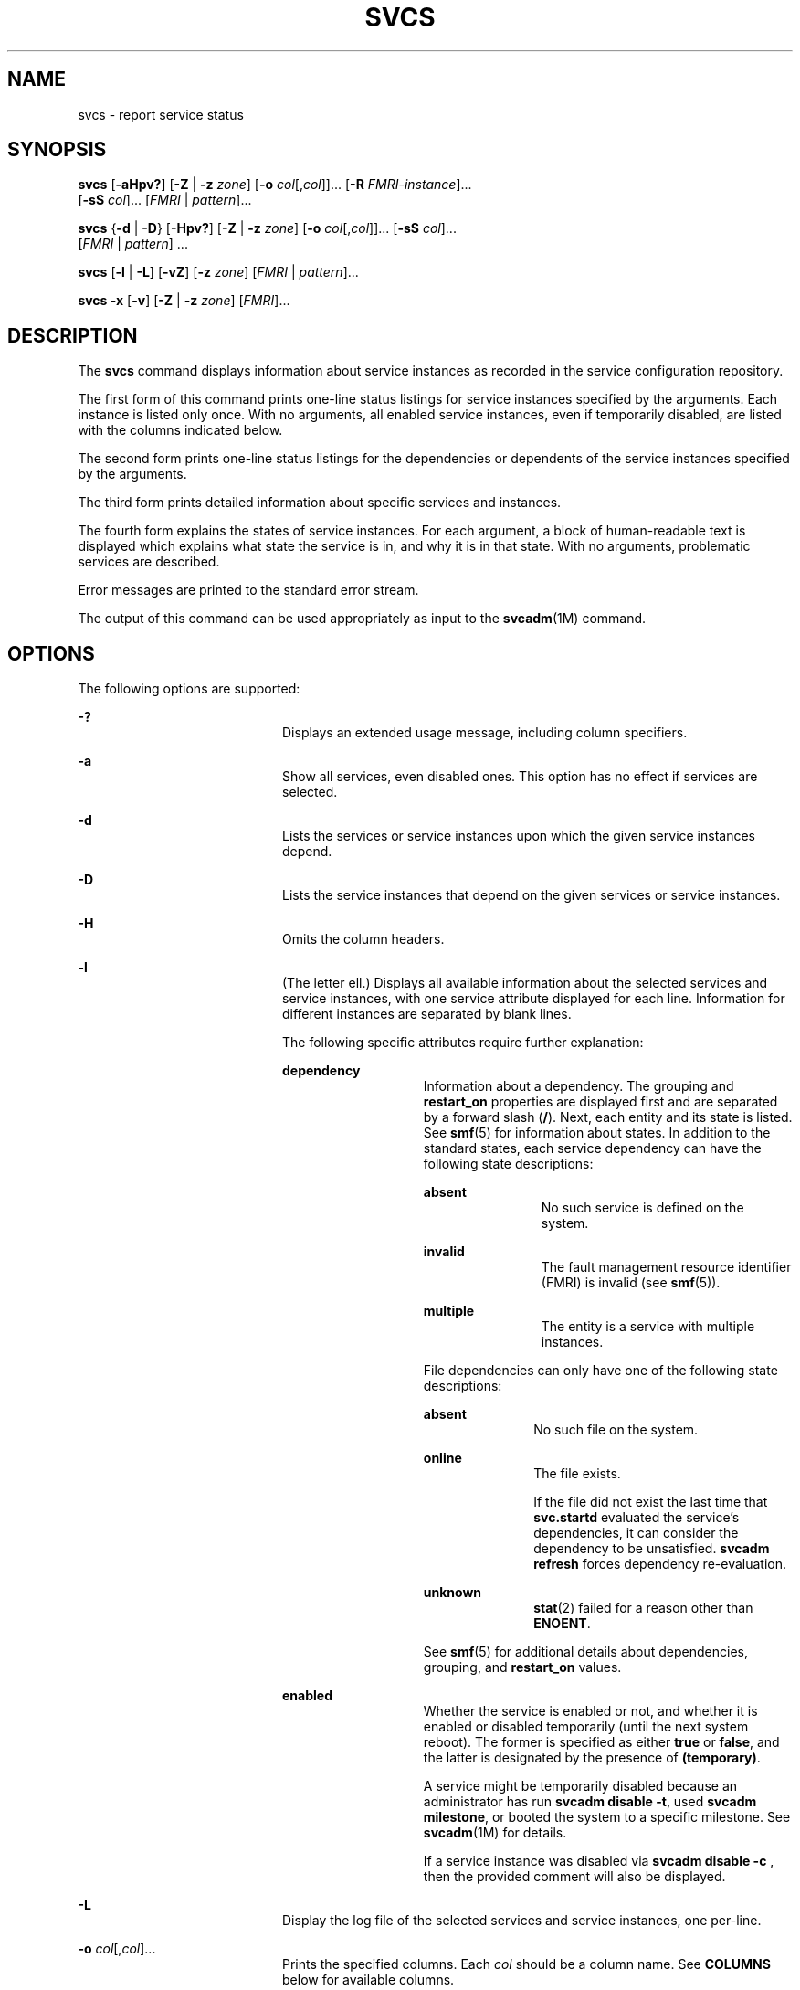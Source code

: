 '\" te
.\" Copyright (c) 2008, Sun Microsystems, Inc. All Rights Reserved
.\" Copyright 2020 Joyent, Inc.
.\" The contents of this file are subject to the terms of the Common Development and Distribution License (the "License").  You may not use this file except in compliance with the License.
.\" You can obtain a copy of the license at usr/src/OPENSOLARIS.LICENSE or http://www.opensolaris.org/os/licensing.  See the License for the specific language governing permissions and limitations under the License.
.\" When distributing Covered Code, include this CDDL HEADER in each file and include the License file at usr/src/OPENSOLARIS.LICENSE.  If applicable, add the following below this CDDL HEADER, with the fields enclosed by brackets "[]" replaced with your own identifying information: Portions Copyright [yyyy] [name of copyright owner]
.TH SVCS 1 "May 11, 2020"
.SH NAME
svcs \- report service status
.SH SYNOPSIS
.nf
\fBsvcs\fR [\fB-aHpv?\fR] [\fB-Z\fR | \fB-z\fR \fIzone\fR] [\fB-o\fR \fIcol\fR[,\fIcol\fR]]... [\fB-R\fR \fIFMRI-instance\fR]...
     [\fB-sS\fR \fIcol\fR]... [\fIFMRI\fR | \fIpattern\fR]...
.fi

.LP
.nf
\fBsvcs\fR {\fB-d\fR | \fB-D\fR} [\fB-Hpv?\fR] [\fB-Z\fR | \fB-z\fR \fIzone\fR] [\fB-o\fR \fIcol\fR[,\fIcol\fR]]... [\fB-sS\fR \fIcol\fR]...
     [\fIFMRI\fR | \fIpattern\fR] ...
.fi

.LP
.nf
\fBsvcs\fR [\fB-l\fR | \fB-L\fR] [\fB-vZ\fR] [\fB-z\fR \fIzone\fR] [\fIFMRI\fR | \fIpattern\fR]...
.fi

.LP
.nf
\fBsvcs\fR \fB-x\fR [\fB-v\fR] [\fB-Z\fR | \fB-z\fR \fIzone\fR] [\fIFMRI\fR]...
.fi

.SH DESCRIPTION
The \fBsvcs\fR command displays information about service instances as recorded
in the service configuration repository.
.sp
.LP
The first form of this command prints one-line status listings for service
instances specified by the arguments. Each instance is listed only once. With
no arguments, all enabled service instances, even if temporarily disabled, are
listed with the columns indicated below.
.sp
.LP
The second form prints one-line status listings for the dependencies or
dependents of the service instances specified by the arguments.
.sp
.LP
The third form prints detailed information about specific services and
instances.
.sp
.LP
The fourth form explains the states of service instances. For each argument, a
block of human-readable text is displayed which explains what state the service
is in, and why it is in that state. With no arguments, problematic services are
described.
.sp
.LP
Error messages are printed to the standard error stream.
.sp
.LP
The output of this command can be used appropriately as input to the
\fBsvcadm\fR(1M) command.
.SH OPTIONS
The following options are supported:
.sp
.ne 2
.na
\fB\fB-?\fR\fR
.ad
.RS 20n
Displays an extended usage message, including column specifiers.
.RE

.sp
.ne 2
.na
\fB\fB-a\fR\fR
.ad
.RS 20n
Show all services, even disabled ones. This option has no effect if services
are selected.
.RE

.sp
.ne 2
.na
\fB\fB-d\fR\fR
.ad
.RS 20n
Lists the services or service instances upon which the given service instances
depend.
.RE

.sp
.ne 2
.na
\fB\fB-D\fR\fR
.ad
.RS 20n
Lists the service instances that depend on the given services or service
instances.
.RE

.sp
.ne 2
.na
\fB\fB-H\fR\fR
.ad
.RS 20n
Omits the column headers.
.RE

.sp
.ne 2
.na
\fB\fB-l\fR\fR
.ad
.RS 20n
(The letter ell.) Displays all available information about the selected
services and service instances, with one service attribute displayed for each
line. Information for different instances are separated by blank lines.
.sp
The following specific attributes require further explanation:
.sp
.ne 2
.na
\fB\fBdependency\fR\fR
.ad
.RS 14n
Information about a dependency. The grouping and \fBrestart_on\fR properties
are displayed first and are separated by a forward slash (\fB/\fR). Next, each
entity and its state is listed. See \fBsmf\fR(5) for information about states.
In addition to the standard states, each service dependency can have the
following state descriptions:
.sp
.ne 2
.na
\fB\fBabsent\fR\fR
.ad
.RS 12n
No such service is defined on the system.
.RE

.sp
.ne 2
.na
\fB\fBinvalid\fR\fR
.ad
.RS 12n
The fault management resource identifier (FMRI) is invalid (see \fBsmf\fR(5)).
.RE

.sp
.ne 2
.na
\fB\fBmultiple\fR\fR
.ad
.RS 12n
The entity is a service with multiple instances.
.RE

File dependencies can only have one of the following state descriptions:
.sp
.ne 2
.na
\fB\fBabsent\fR\fR
.ad
.RS 11n
No such file on the system.
.RE

.sp
.ne 2
.na
\fB\fBonline\fR\fR
.ad
.RS 11n
The file exists.
.sp
If the file did not exist the last time that \fBsvc.startd\fR evaluated the
service's dependencies, it can consider the dependency to be unsatisfied.
\fBsvcadm refresh\fR forces dependency re-evaluation.
.RE

.sp
.ne 2
.na
\fB\fBunknown\fR\fR
.ad
.RS 11n
\fBstat\fR(2) failed for a reason other than \fBENOENT\fR.
.RE

See \fBsmf\fR(5) for additional details about dependencies, grouping, and
\fBrestart_on\fR values.
.RE

.sp
.ne 2
.na
\fB\fBenabled\fR\fR
.ad
.RS 14n
Whether the service is enabled or not, and whether it is enabled or disabled
temporarily (until the next system reboot). The former is specified as either
\fBtrue\fR or \fBfalse\fR, and the latter is designated by the presence of
\fB(temporary)\fR.
.sp
A service might be temporarily disabled because an administrator has run
\fBsvcadm disable -t\fR, used \fBsvcadm milestone\fR, or booted the system to a
specific milestone. See \fBsvcadm\fR(1M) for details.
.sp
If a service instance was disabled via
\fBsvcadm disable -c\fR
, then the provided comment will also be displayed.
.RE

.RE

.sp
.ne 2
.na
\fB-L\fR
.ad
.RS 20n
Display the log file of the selected services and service instances, one
per-line.
.RE

.sp
.ne 2
.na
\fB\fB-o\fR \fIcol\fR[,\fIcol\fR]...\fR
.ad
.RS 20n
Prints the specified columns. Each \fIcol\fR should be a column name. See
\fBCOLUMNS\fR below for available columns.
.RE

.sp
.ne 2
.na
\fB\fB-p\fR\fR
.ad
.RS 20n
Lists processes associated with each service instance. A service instance can
have no associated processes. The process ID, start time, and command name
(\fBPID\fR, \fBSTIME\fR, and \fBCMD\fR fields from \fBps\fR(1)) are displayed
for each process.
.RE

.sp
.ne 2
.na
\fB\fB-R\fR \fIFMRI-instance\fR\fR
.ad
.RS 20n
Selects service instances that have the given service instance as their
restarter.
.RE

.sp
.ne 2
.na
\fB\fB-s\fR \fIcol\fR\fR
.ad
.RS 20n
Sorts output by column. \fIcol\fR should be a column name. See \fBCOLUMNS\fR
below for available columns. Multiple \fB-s\fR options behave additively.
.RE

.sp
.ne 2
.na
\fB\fB-S\fR \fIcol\fR\fR
.ad
.RS 20n
Sorts by \fIcol\fR in the opposite order as option \fB-s\fR.
.RE

.sp
.ne 2
.na
\fB\fB-v\fR\fR
.ad
.RS 20n
Without \fB-x\fR or \fB-l\fR, displays verbose columns: \fBSTATE\fR,
\fBNSTATE\fR, \fBSTIME\fR, \fBCTID\fR, and \fBFMRI\fR.
.sp
With \fB-x\fR, displays extra information for each explanation.
.sp
With \fB-l\fR, displays user-visible properties in property groups of type
\fBapplication\fR and their description.
.RE

.sp
.ne 2
.na
\fB\fB-x\fR\fR
.ad
.RS 20n
Displays explanations for service states.
.sp
Without arguments, the \fB-x\fR option explains the states of services which:
.RS +4
.TP
.ie t \(bu
.el o
are enabled, but are not running.
.RE
.RS +4
.TP
.ie t \(bu
.el o
are preventing another enabled service from running.
.RE
.RE

.sp
.ne 2
.na
\fB-z \fIzone\fR
.ad
.RS 20n
Display only the services in the \fIzone\fR.  This option is only applicable
in the global zone, see \fBzones\fR(5).
.RE

.sp
.ne 2
.na
\fB-Z\fR
.ad
.RS 20n
Display services from all zones, with an additional column indicating in which
zone the service is running.  This option is only applicable in the global
zone, see \fBzones\fR(5).
.RE

.SH OPERANDS
The following operands are supported:
.sp
.ne 2
.na
\fB\fIFMRI\fR\fR
.ad
.RS 17n
A fault management resource identifier (FMRI) that specifies one or more
instances (see \fBsmf\fR(5)). FMRIs can be abbreviated by specifying the
instance name, or the trailing portion of the service name. For example, given
the FMRI:
.sp
.in +2
.nf
svc:/network/smtp:sendmail
.fi
.in -2
.sp

The following are valid abbreviations:
.sp
.in +2
.nf
sendmail
:sendmail
smtp
smtp:sendmail
network/smtp
.fi
.in -2
.sp

The following are invalid abbreviations:
.sp
.in +2
.nf
mail
network
network/smt
.fi
.in -2
.sp

If the FMRI specifies a service, then the command applies to all instances of
that service, except when used with the \fB-D\fR option.
.sp
Abbreviated forms of FMRIs are unstable, and should not be used in scripts or
other permanent tools.
.RE

.sp
.ne 2
.na
\fB\fIpattern\fR\fR
.ad
.RS 17n
A pattern that is matched against the \fIFMRI\fRs of service instances
according to the "globbing" rules described by \fBfnmatch\fR(5). If the pattern
does not begin with \fBsvc:\fR, then \fBsvc:/\fR is prepended. The following is
a typical example of a glob pattern:
.sp
.in +2
.nf
qexample% svcs \e*keyserv\e*
STATE          STIME     FMRI
disabled       Aug_02    svc:/network/rpc/keyserv:default
.fi
.in -2
.sp

.RE

.sp
.ne 2
.na
\fB\fIFMRI-instance\fR\fR
.ad
.RS 17n
An FMRI that specifies an instance.
.RE

.SH COLUMNS
Column names are case insensitive. The default output format is equivalent to
"\fB-o\fR \fBstate,stime,fmri\fR". The default sorting columns are \fBSTATE\fR,
\fBSTIME\fR, \fBFMRI\fR.
.sp
.ne 2
.na
\fB\fBCTID\fR\fR
.ad
.RS 10n
The primary contract ID for the service instance. Not all instances have valid
primary contract IDs.
.RE

.sp
.ne 2
.na
\fB\fBDESC\fR\fR
.ad
.RS 10n
A brief description of the service, from its template element. A service might
not have a description available, in which case a hyphen (\fB\(hy\fR) is used
to denote an empty value.
.RE

.sp
.ne 2
.na
\fB\fBFMRI\fR\fR
.ad
.RS 10n
The \fIFMRI\fR of the service instance.
.RE

.sp
.ne 2
.na
\fB\fBINST\fR\fR
.ad
.RS 10n
The instance name of the service instance.
.RE

.sp
.ne 2
.na
\fB\fBNSTA\fR\fR
.ad
.RS 10n
The abbreviated next state of the service instance, as given in the \fBSTA\fR
column description. A hyphen denotes that the instance is not transitioning.
Same as \fBSTA\fR otherwise.
.RE

.sp
.ne 2
.na
\fB\fBNSTATE\fR\fR
.ad
.RS 10n
The next state of the service. A hyphen is used to denote that the instance is
not transitioning. Same as \fBSTATE\fR otherwise.
.RE

.sp
.ne 2
.na
\fB\fBSCOPE\fR\fR
.ad
.RS 10n
The scope name of the service instance.
.RE

.sp
.ne 2
.na
\fB\fBSVC\fR\fR
.ad
.RS 10n
The service name of the service instance.
.RE

.sp
.ne 2
.na
\fB\fBSTA\fR\fR
.ad
.RS 10n
The abbreviated state of the service instance (see \fBsmf\fR(5)):
.sp
.ne 2
.na
\fB\fBDGD\fR\fR
.ad
.RS 7n
degraded
.RE

.sp
.ne 2
.na
\fB\fBDIS\fR\fR
.ad
.RS 7n
disabled
.RE

.sp
.ne 2
.na
\fB\fBLRC\fR\fR
.ad
.RS 7n
legacy \fBrc*.d\fR script-initiated instance
.RE

.sp
.ne 2
.na
\fB\fBMNT\fR\fR
.ad
.RS 7n
maintenance
.RE

.sp
.ne 2
.na
\fB\fBOFF\fR\fR
.ad
.RS 7n
offline
.RE

.sp
.ne 2
.na
\fB\fBON\fR\fR
.ad
.RS 7n
online
.RE

.sp
.ne 2
.na
\fB\fBUN\fR\fR
.ad
.RS 7n
uninitialized
.RE

Absent or unrecognized states are denoted by a question mark (\fB?\fR)
character. An asterisk (\fB*\fR) is appended for instances in transition,
unless the \fBNSTA\fR or \fBNSTATE\fR column is also being displayed.
.sp
See \fBsmf\fR(5) for an explanation of service states.
.RE

.sp
.ne 2
.na
\fB\fBSTATE\fR\fR
.ad
.RS 10n
The state of the service instance. An asterisk is appended for instances in
transition, unless the \fBNSTA\fR or \fBNSTATE\fR column is also being
displayed.
.sp
See \fBsmf\fR(5) for an explanation of service states.
.RE

.sp
.ne 2
.na
\fB\fBSTIME\fR\fR
.ad
.RS 10n
If the service instance entered the current state within the last 24 hours,
this column indicates the time that it did so. Otherwise, this column indicates
the date on which it did so, printed with underscores (\fB_\fR) in place of
blanks.
.RE

.SH EXAMPLES
\fBExample 1 \fRDisplaying the Default Output
.sp
.LP
This example displays default output:

.sp
.in +2
.nf
example% svcs
STATE          STIME    FMRI
\&...
legacy_run     13:25:04 lrc:/etc/rc3_d/S42myscript
\&...
online         13:21:50 svc:/system/svc/restarter:default
\&...
online         13:25:03 svc:/milestone/multi-user:default
\&...
online         13:25:07 svc:/milestone/multi-user-server:default
\&...
.fi
.in -2
.sp

.LP
\fBExample 2 \fRListing All Local Instances
.sp
.LP
This example lists all local instances of the \fBservice1\fR service.

.sp
.in +2
.nf
example% svcs -o state,nstate,fmri service1
STATE        NSTATE        FMRI
online       -             svc:/service1:instance1
disabled     -             svc:/service1:instance2
.fi
.in -2
.sp

.LP
\fBExample 3 \fRListing Verbose Information
.sp
.LP
This example lists verbose information.

.sp
.in +2
.nf
example% svcs -v network/rpc/rstat:udp
STATE          NSTATE        STIME    CTID   FMRI
online         -             Aug_09        - svc:/network/rpc/rstat:udp
.fi
.in -2
.sp

.LP
\fBExample 4 \fRListing Detailed Information
.sp
.LP
This example lists detailed information about all instances of
\fBsystem/service3\fR. Additional fields can be displayed, as appropriate to
the managing restarter.

.sp
.in +2
.nf
example% svcs -l network/rpc/rstat:udp

fmri         svc:/network/rpc/rstat:udp
enabled      true
state        online
next_state   none
restarter    svc:/network/inetd:default
contract_id
dependency   require_all/error svc:/network/rpc/bind (online)
.fi
.in -2
.sp

.LP
\fBExample 5 \fRListing Processes
.sp
.in +2
.nf
example% svcs -p sendmail
STATE          STIME    FMRI
online         13:25:13 svc:/network/smtp:sendmail
               13:25:15   100939 sendmail
13:25:15   100940 sendmail
.fi
.in -2
.sp

.LP
\fBExample 6 \fRExplaining Service States Using \fBsvcs\fR \fB-x\fR
.sp
.LP
(a) In this example, \fBsvcs\fR \fB-x\fR has identified that the print/server
service being disabled is the root cause of two services which are enabled but
not online. \fBsvcs\fR \fB-xv\fR shows that those services are
\fBprint/rfc1179\fR and \fBprint/ipp-listener\fR. This situation can be
rectified by either enabling \fBprint/server\fR or disabling \fBrfc1179\fR and
\fBipp-listener\fR.

.sp
.in +2
.nf
example% svcs -x
svc:/application/print/server:default (LP print server)
 State: disabled since Mon Feb 13 17:56:21 2006
Reason: Disabled by an administrator.
   See: http://illumos.org/msg/SMF-8000-05
   See: lpsched(1M)
Impact: 2 dependent services are not running. (Use -v for list.)
.fi
.in -2
.sp

.sp
.LP
(b) In this example, NFS is not working:

.sp
.in +2
.nf
example$ svcs nfs/client
STATE          STIME    FMRI
offline        16:03:23 svc:/network/nfs/client:default
.fi
.in -2
.sp

.sp
.LP
(c) The following example shows that the problem is \fBnfs/status\fR.
\fBnfs/client\fR is waiting because it depends on \fBnfs/nlockmgr\fR, which
depends on \fBnfs/status\fR:

.sp
.in +2
.nf
example$ svcs -xv nfs/client
svc:/network/nfs/client:default (NFS client)
 State: offline since Mon Feb 27 16:03:23 2006
Reason: Service svc:/network/nfs/status:default
        is not running because a method failed repeatedly.
   See: http://illumos.org/msg/SMF-8000-GE
  Path: svc:/network/nfs/client:default
          svc:/network/nfs/nlockmgr:default
            svc:/network/nfs/status:default
   See: man -M /usr/share/man -s 1M mount_nfs
   See: /var/svc/log/network-nfs-client:default.log
Impact: This service is not running.
.fi
.in -2
.sp

.SH EXIT STATUS
The following exit values are returned:
.sp
.ne 2
.na
\fB\fB0\fR\fR
.ad
.RS 5n
Successful command invocation.
.RE

.sp
.ne 2
.na
\fB\fB1\fR\fR
.ad
.RS 5n
Fatal error.
.RE

.sp
.ne 2
.na
\fB\fB2\fR\fR
.ad
.RS 5n
Invalid command line options were specified.
.RE

.SH ATTRIBUTES
See \fBattributes\fR(5) for descriptions of the following attributes:
.sp

.sp
.TS
box;
c | c
l | l .
ATTRIBUTE TYPE	ATTRIBUTE VALUE
_
Interface Stability	See below.
.TE

.sp
.LP
Screen output is Uncommitted. The invocation is Committed.
.SH SEE ALSO
\fBps\fR(1), \fBsvcprop\fR(1), \fBsvcadm\fR(1M), \fBsvccfg\fR(1M),
\fBsvc.startd\fR(1M), \fBstat\fR(2), \fBlibscf\fR(3LIB), \fBattributes\fR(5),
\fBfnmatch\fR(5), \fBsmf\fR(5), \fBzones\fR(5)
